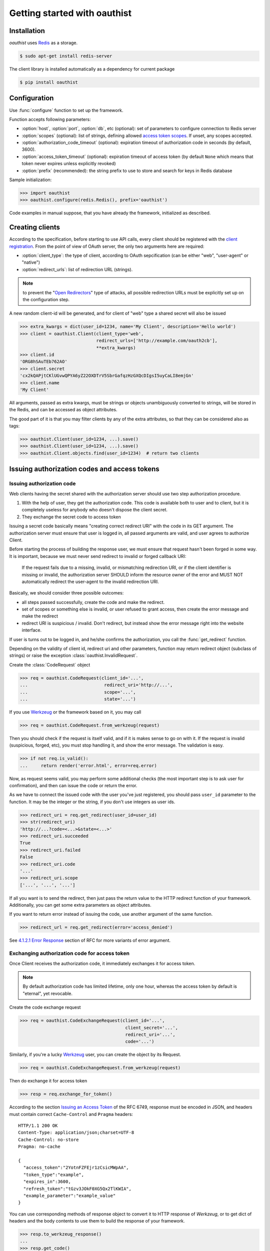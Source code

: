.. _getting_started:

Getting started with oauthist
==============================

.. _gettings_started_installation:

Installation
------------

`oauthist` uses `Redis`_ as a storage.

.. code-block:: console

   $ sudo apt-get install redis-server

The client library is installed automatically as a dependency for current package

.. code-block:: console

   $ pip install oauthist

.. _Redis: http://redis.io


.. _getting_started_configuration:

Configuration
-------------

Use :func:`configure` function to set up the framework.

Function accepts following parameters:

- :option:`host`, :option:`port`, :option:`db`, etc (optional): set of parameters
  to configure connection to Redis server
- :option:`scopes` (optional): list of strings, defining allowed
  `access token scopes`_. If unset, any scopes accepted.
- :option:`authorization_code_timeout` (optional): expiration timeout of
  authorization code in seconds (by default, 3600).
- :option:`access_token_timeout` (optional): expiration timeout of access token
  (by default ``None`` which means that token never expires unless explicitly
  revoked)
- :option:`prefix` (recommended): the string prefix to use to store
  and search for keys in Redis database

Sample initialization:

.. code-block:: python

   >>> import oauthist
   >>> oauthist.configure(redis.Redis(), prefix='oauthist')

Code examples in manual suppose, that you have already the framework,
initialized as described.

.. _getting_started_creating_clients:

Creating clients
----------------

According to the specification, before starting to use API calls, every client
should be registered with the `client registration`_. From the point of view of
OAuth server, the only two arguments here are required:

- :option:`client_type`: the type of client, according to OAuth sepcification
  (can be either "web", "user-agent" or "native")
- :option:`redirect_urls`: list of redirection URL (strings).

.. note:: to prevent the "`Open Redirectors`_" type of attacks, all possible
          redirection URLs must be explicitly set up on the configuration step.

A new random client-id will be generated, and for client of "web" type a shared
secret will also be issued

.. code-block:: python

   >>> extra_kwargs = dict(user_id=1234, name='My Client', description='Hello world')
   >>> client = oauthist.Client(client_type='web',
                                redirect_urls=['http://example.com/oauth2cb'],
                                **extra_kwargs)
   >>> client.id
   'ORG8hSAuTEb762AO'
   >>> client.secret
   'cx2kQAPjtCKlUGvwQPYA6yZ22OXDTrV5SbrGafqzHzGXQcDIgsI5uyCaLI8emjGn'
   >>> client.name
   'My Client'

All arguments, passed as extra kwargs, must be strings or objects unambiguously
converted to strings, will be stored in the Redis, and can be accessed as
object attributes.

The good part of it is that you may filter clients by any of the extra
attributes, so that they can be considered also as tags:

.. code-block:: python

   >>> oauthist.Client(user_id=1234, ...).save()
   >>> oauthist.Client(user_id=1234, ...).save()
   >>> oauthist.Client.objects.find(user_id=1234)  # return two clients


.. _client registration: http://tools.ietf.org/html/rfc6749#section-2
.. _access token scopes: http://tools.ietf.org/html/rfc6749#section-3.3
.. _Open Redirectors: http://tools.ietf.org/html/rfc6749#section-10.15

.. _getting_started_authorization:

Issuing authorization codes and access tokens
---------------------------------------------

Issuing authorization code
~~~~~~~~~~~~~~~~~~~~~~~~~~~

Web clients having the secret shared with the authorization server should use
two step authorization procedure.

1. With the help of user, they get the authorization code. This code is available both
   to user and to client, but it is completely useless for anybody who doesn't
   dispose the client secret.
2. They exchange the secret code to access token

Issuing a secret code basically means "creating correct redirect URI" with the
code in its GET argument. The authorization server must ensure that user is
logged in, all passed arguments are valid, and user agrees to authorize Client.

Before starting the process of building the response user, we must ensure that
request hasn't been forged in some way. It is important, because we must never
send redirect to invalid or forged callback URI:

 If the request fails due to a missing, invalid, or mismatching
 redirection URI, or if the client identifier is missing or invalid,
 the authorization server SHOULD inform the resource owner of the
 error and MUST NOT automatically redirect the user-agent to the
 invalid redirection URI.

Basically, we should consider three possible outcomes:

- all steps passed successfully, create the code and make the redirect.
- set of scopes or something else is invalid, or user refused to grant access,
  then create the error message and make the redirect
- redirect URI is suspicious / invalid. Don't redirect, but instead show the
  error message right into the website interface.

If user is turns out to be logged in, and he/she confirms the authorization,
you call the :func:`get_redirect` function.

Depending on the validity of client id, redirect uri and other parameters,
function may return redirect object (subclass of strings) or raise the exception
:class:`oauthist.InvalidRequest`.

Create the :class:`CodeRequest` object

.. code-block:: python

   >>> req = oauthist.CodeRequest(client_id='...',
   ...                             redirect_uri='http://...',
   ...                             scope='...',
   ...                             state='...')

If you use `Werkzeug`_ or the framework based on it, you may call

.. code-block:: python

   >>> req = oauthist.CodeRequest.from_werkzeug(request)

Then you should check if the request is itself valid, and if it is makes
sense to go on with it. If the request is invalid (suspicious, forged, etc),
you must stop handling it, and show the error message. The validation is easy.

.. code-block:: python

   >>> if not req.is_valid():
   ...     return render('error.html', error=req.error)


Now, as request seems valid, you may perform some additional checks (the most
important step is to ask user for confirmation), and then can issue the code or
return the error.

As we have to connect the issued code with the user you've just registered,
you should pass ``user_id`` parameter to the function. It may be the integer
or the string, if you don't use integers as user ids.

.. code-block:: python

   >>> redirect_uri = req.get_redirect(user_id=user_id)
   >>> str(redirect_uri)
   'http://...?code=<...>&state=<...>'
   >>> redirect_uri.succeeded
   True
   >>> redirect_uri.failed
   False
   >>> redirect_uri.code
   '...'
   >>> redirect_uri.scope
   ['...', '...', '...']

If all you want is to send the redirect, then just pass the return value to the
HTTP redirect function of your framework. Additionally, you can get some extra
parameters as object attributes.

If you want to return error instead of issuing the code, use another argument of
the same function.

.. code-block:: python

   >>> redirect_url = req.get_redirect(error='access_denied')

See `4.1.2.1 Error Response`_ section of RFC for more variants of error argument.

.. _Werkzeug: http://werkzeug.pocoo.org/
.. _4.1.2.1 Error Response: http://tools.ietf.org/html/rfc6749#section-4.1.2.1


Exchanging authorization code for access token
~~~~~~~~~~~~~~~~~~~~~~~~~~~~~~~~~~~~~~~~~~~~~~

Once Client receives the authorization code, it immediately exchanges it for
access token.

.. note:: By default authorization code has limited lifetime, only one hour,
          whereas the access token by default is "eternal", yet revocable.

Create the code exchange request

.. code-block:: python

   >>> req = oauthist.CodeExchangeRequest(client_id='...',
                                           client_secret='...',
                                           redirect_uri='...',
                                           code='...')

Similarly, if you're a lucky `Werkzeug`_ user, you can create the object
by its Request.

.. code-block:: python

   >>> req = oauthist.CodeExchangeRequest.from_werkzeug(request)

Then do exchange it for access token

.. code-block:: python

   >>> resp = req.exchange_for_token()


According to the section `Issuing an Access Token`_ of the RFC 6749, response
must be encoded in JSON, and headers must contain correct ``Cache-Control`` and
``Pragma`` headers::

     HTTP/1.1 200 OK
     Content-Type: application/json;charset=UTF-8
     Cache-Control: no-store
     Pragma: no-cache

     {
       "access_token":"2YotnFZFEjr1zCsicMWpAA",
       "token_type":"example",
       "expires_in":3600,
       "refresh_token":"tGzv3JOkF0XG5Qx2TlKWIA",
       "example_parameter":"example_value"
     }

You can use corresponding methods of response object to convert it to HTTP
response of `Werkzeug`, or to get dict of headers and the body contents
to use them to build the response of your framework.

.. code-block:: python

   >>> resp.to_werkzeug_response()
   ...
   >>> resp.get_code()
   200
   >>> resp.get_headers()
   {'Content-Type': 'application/json;charset=UTF-8', ...}
   >>> resp.get_body()
   '{...}'


Response can be failed. For example, if no such code found. You can validate the
request before issuing the code, but usually it's not required.

.. code-block:: python


   >>> req.is_valid()
   False
   >>> resp = req.exchange_for_token()
   >>> resp.get_code()
   400
   >>> resp.succeeded
   False
   >>> resp.failed
   True

Refreshing access token
~~~~~~~~~~~~~~~~~~~~~~~

OAuth2 server intentionally doesn't issue refresh tokens, as we strive to keep
things as simple as possible for us and for clients, and the security
benefits introducing with access codes seem questionable.

.. _Issuing an Access Token: http://tools.ietf.org/html/rfc6749#section-5

Implicit grant
~~~~~~~~~~~~~~

The implicit grant type is used to obtain access tokens with Client who can't
keep secrets (mostly client-side JavaScript applications). Instead of issuing
the code which then can be exchanged to access token, the server returns the
access token in the very first response.

The flow is similar to one used to obtain the code.

Create the :class:`AccessTokenRequest` object

.. code-block:: python

   >>> req = oauthist.AccessTokenRequest(client_id='...',
   ...                             redirect_uri='http://...',
   ...                             scope='...',
   ...                             state='...')

If you use `Werkzeug` or the framework based on it, you may call

.. code-block:: python

   >>> req = oauthist.AccessTokenRequest.from_werkzeug(request)

Check if the request is valid

.. code-block:: python

   >>> if not req.is_valid():
   ...     return render('error.html', error=req.error)


Do additional checks, get positive (or negative) answer from the User,
and return the HTTP response redirect with the access token.

.. code-block:: python

   >>> redirect_uri = req.get_redirect(user_id=user_id)
   >>> str(redirect_uri)
   'http://...#code=<...>&state=<...>'


If you want to return error

.. code-block:: python

   >>> redirect_uri = req.get_redirect(error='access_denied')
   >>> str(redirect_uri)
   'http://...#error=access_denied'

See `4.2.2.1 Error Response`_ section of RFC for more variants of error argument.

.. _4.2.2.1 Error Response: http://tools.ietf.org/html/rfc6749#section-4.2.2.1


Resource Owner Password Credentials Grant
~~~~~~~~~~~~~~~~~~~~~~~~~~~~~~~~~~~~~~~~~

The resource owner password credentials grant type is suitable in cases where
the resource owner has a trust relationship with the client, such as the device
operating system or a highly privileged application.

Technically, this kind of grant is nothing more but a "shortcut" of the server
side flow, but here Client doesn't ask User to provide the code, and just sends
"bare" user's credentials (username and password) to Server instead.

It's up to you to check whether username and password are valid, the framework
provides convenient objects and methods to extract data and to build,
store and return the access key.

Create the code exchange request

.. code-block:: python

   >>> req = oauthist.PasswordExchangeRequest(username='...',
                                               password='...',
                                               client_id='...',
                                               client_secret='...',
                                               scope='...')


Parameters `client_id` and `client_secret` are required for private client;
as `client_secret` doesn't exist for public client, there is nothing to pass
here; and finally, `client_id` for public client is optional.

Then you must check the username and password, and exchange the request for
token or return the error response.

Below is a sample which may be used in Django code (mind
:class:`User.DoesNotExist` exception though).

.. code-block:: python

   >>> user = User.objects.get(username=req.username)
   >>> if user.check_password(req.password):
   ...     resp = req.exchange_for_token(user_id=user.id)
   ... else:
   ...     resp = req.get_error_response('invalid_client')


.. _getting_started_verifying_requests:

Verifying requests with access tokens
--------------------------------------

The way access tokens should be used is defined in the `Access Tokens Types`_
chapter of RFC 6749.

The framework supports Bearer Tokens (see `RFC 6750`_). According to the
recommendation, the token can be passed in ``Access:`` HTTP header, in POST or
GET request as a parameter.

Once you received the bearer token string, you must check if it is valid to your
scope. If the token is valid, the :class:`AccessToken` object will be returned,
otherwise :class:`InvalidAccessToken` exception will be raised.

.. code-block:: python

   >>> token = oauthist.check_access_token(token_string, 'scopeA', 'scopeA-B')

Token has :attr:`user_id` field which you could use then to perform actions
on behalf of it.

.. note:: The successful response will be returned, if token is valid **either**
          for 'scopeA' **or** 'scopeA-B'. If for some reasons you want to ensure
          that token is valid for **both** scopes, use cycle

          .. code-block:: python

             try:
                 for scope in scopes:
                 token = oauthist.check_access_token(token_string, scope)
             except oauthist.InvalidAccessToken as e:
                 # handle exception here
                 pass

.. _Access Tokens Types: http://tools.ietf.org/html/rfc6749#section-7
.. _RFC 6750: http://tools.ietf.org/html/rfc6750


.. _getting_started_revoking_grant:

Revoking grant
--------------

Revoke all grants from a client:

.. code-block:: python

   >>> oauthist.revoke_grant(user_id, client_id)

Revoke particular access token

.. code-block:: python

   >>> oauthist.revoke_access_token(token_string)
